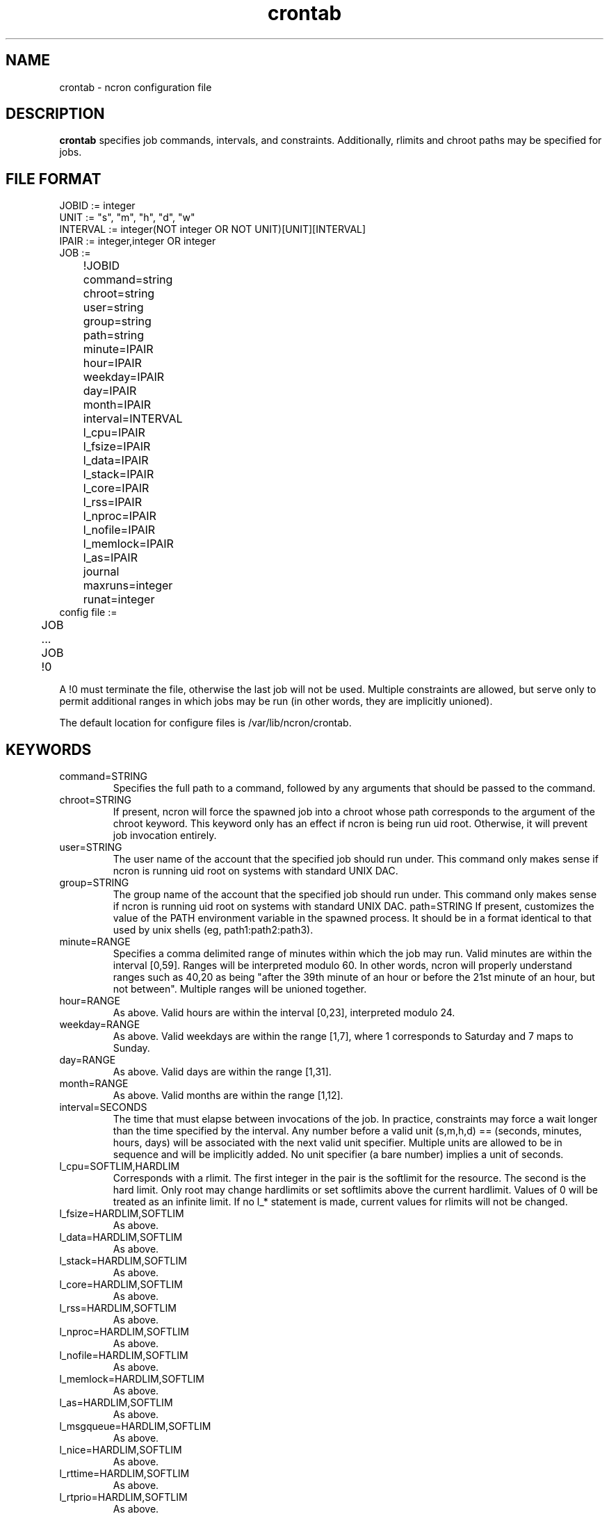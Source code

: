 .\" Man page for ncron
.\"
.\" Copyright (c) 2004-2014 Nicholas J. Kain
.\"
.TH crontab 5 "April 29, 2014"
.LO 1
.SH NAME
crontab \- ncron configuration file
.SH DESCRIPTION
.B crontab
specifies job commands, intervals, and constraints.  Additionally, rlimits
and chroot paths may be specified for jobs.

.SH "FILE FORMAT"
.nf
JOBID := integer
UNIT := "s", "m", "h", "d", "w"
INTERVAL := integer(NOT integer OR NOT UNIT)[UNIT][INTERVAL]
IPAIR := integer,integer OR integer
JOB :=
	!JOBID
	command=string
	chroot=string
	user=string
	group=string
	path=string
	minute=IPAIR
	hour=IPAIR
	weekday=IPAIR
	day=IPAIR
	month=IPAIR
	interval=INTERVAL
	l_cpu=IPAIR
	l_fsize=IPAIR
	l_data=IPAIR
	l_stack=IPAIR
	l_core=IPAIR
	l_rss=IPAIR
	l_nproc=IPAIR
	l_nofile=IPAIR
	l_memlock=IPAIR
	l_as=IPAIR
	journal
	maxruns=integer
	runat=integer
	
config file :=
	JOB
	...
	JOB
	!0
.fi
.PP
A !0 must terminate the file, otherwise the last job will not
be used.  Multiple constraints are allowed, but serve only to
permit additional ranges in which jobs may be run (in other words,
they are implicitly unioned).
.PP
The default location for configure files is /var/lib/ncron/crontab.

.SH KEYWORDS
.TP
command=STRING
Specifies the full path to a command, followed by any arguments that
should be passed to the command.
.TP
chroot=STRING
If present, ncron will force the spawned job into a chroot whose path
corresponds to the argument of the chroot keyword. This keyword only has an
effect if ncron is being run uid root.  Otherwise, it will prevent job
invocation entirely.
.TP
user=STRING
The user name of the account that the specified job should run under.  This
command only makes sense if ncron is running uid root on systems with standard
UNIX DAC.
.TP
group=STRING
The group name of the account that the specified job should run under.  This
command only makes sense if ncron is running uid root on systems with standard
UNIX DAC.
path=STRING
If present, customizes the value of the PATH environment variable in the
spawned process.  It should be in a format identical to that used by
unix shells (eg, path1:path2:path3).
.TP
.TP
minute=RANGE
Specifies a comma delimited range of minutes within which the job may run.
Valid minutes are within the interval [0,59].  Ranges will be interpreted
modulo 60.  In other words, ncron will properly understand ranges such as 40,20
as being "after the 39th minute of an hour or before the 21st minute of an
hour, but not between".  Multiple ranges will be unioned together.
.TP
hour=RANGE
As above.  Valid hours are within the interval [0,23], interpreted modulo 24.
.TP
weekday=RANGE
As above.  Valid weekdays are within the range [1,7], where 1 corresponds to
Saturday and 7 maps to Sunday.
.TP
day=RANGE
As above.  Valid days are within the range [1,31].
.TP
month=RANGE
As above.  Valid months are within the range [1,12].
.TP
interval=SECONDS
The time that must elapse between invocations of the job.  In practice,
constraints may force a wait longer than the time specified by the interval.
Any number before a valid unit (s,m,h,d) == (seconds, minutes, hours, days)
will be associated with the next valid unit specifier.  Multiple units are
allowed to be in sequence and will be implicitly added.  No unit specifier (a
bare number) implies a unit of seconds.
.TP
l_cpu=SOFTLIM,HARDLIM
Corresponds with a rlimit. The first integer in the pair is the softlimit for
the resource. The second is the hard limit. Only root may change hardlimits or
set softlimits above the current hardlimit. Values of 0 will be treated as an
infinite limit. If no l_* statement is made, current values for rlimits will
not be changed.
.TP
l_fsize=HARDLIM,SOFTLIM
As above.
.TP
l_data=HARDLIM,SOFTLIM
As above.
.TP
l_stack=HARDLIM,SOFTLIM
As above.
.TP
l_core=HARDLIM,SOFTLIM
As above.
.TP
l_rss=HARDLIM,SOFTLIM
As above.
.TP
l_nproc=HARDLIM,SOFTLIM
As above.
.TP
l_nofile=HARDLIM,SOFTLIM
As above.
.TP
l_memlock=HARDLIM,SOFTLIM
As above.
.TP
l_as=HARDLIM,SOFTLIM
As above.
.TP
l_msgqueue=HARDLIM,SOFTLIM
As above.
.TP
l_nice=HARDLIM,SOFTLIM
As above.
.TP
l_rttime=HARDLIM,SOFTLIM
As above.
.TP
l_rtprio=HARDLIM,SOFTLIM
As above.
.TP
l_sigpending=HARDLIM,SOFTLIM
As above.
.TP
journal
ncron will save execution times and number of runs after each run of this job.
Useful for very critical tasks. If your machine is horribly unstable, I would
suggest using the "execmode" argument to ncron rather than manually forcing
every job to be journalled in the configuration file.
.TP
maxruns=INTEGER
Maximum number of times that a job will be run. The number of runs for a job is
accounted for between invocations of ncron. A value of zero denotes no limit.
.TP
runat=TIME
ncron will run the specified job only one time, at a time greater than or equal
to the time (in seconds since epoch) passed as an argument to runat. The job
will implicitly be journalled.  "interval" is obviously meaningless if this
keyword is to be used, and should be omitted for human readability (although
ncron does not care). This keyword allows ncron to act as an atd as well as a
crond.
.PP
Note that for all constraints, values outside of valid ranges will be treated
as wildcards.
.PP
Multiple ranges of the same type may be used and will be OR'ed together by the
daemon. In other words, "weekday=1" and "weekday=4" in the same job would read
as "run this task on either Sunday or Wednesday".
.PP
Ranges that are not continuous ([x,y] where x>y rather than x<y) are treated as
continuous ranges modulo the base of the unit of time. EG, [45,15] in minutes
would correspond to "run this task in the last quarter of an hour or in the
first quarter of an hour".
.SH EXAMPLE
.nf
!1
command=ls -laF
user=bob
group=users
day=10
interval=1h
!0
.fi
.PP
This job will run "ls -laF" in ncron's working directory as user:group
bob:users hourly on the 10th day of every month.
.SH "SEE ALSO"
ncron(1).
.SH LIMITATIONS
Constraints may not vary as a function of other constraint values (eg, it is
not possible to express unique weekday constraints for each month). This
limitation is unlikely to be removed. It would be a major change for little
gain and greatly increased program and config file format complexity.
.SH TIPS
The "runat" keyword allows ncron to function as either a cron daemon (which
runs tasks at periodic intervals of time) or an at daemon (which runs tasks at
defined times).
.PP
ncron is also designed to run effectively as either a single uid-root daemon,
multiplexing between multiple user accounts, or as a per-user cron daemon, with
one daemon for each user account.  Both models run efficiently, but have
different administrative and security characteristics.
.SH AUTHOR
Nicholas J. Kain <njkain (at) gmail.com>

